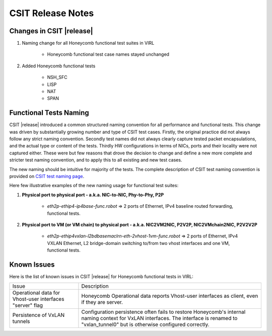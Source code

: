 CSIT Release Notes
==================

Changes in CSIT |release|
-------------------------

#. Naming change for all Honeycomb functional test suites in VIRL

    - Honeycomb functional test case names stayed unchanged

#. Added Honeycomb functional tests

    - NSH_SFC
    - LISP
    - NAT
    - SPAN

Functional Tests Naming
-----------------------

CSIT |release| introduced a common structured naming convention for all
performance and functional tests. This change was driven by substantially
growing number and type of CSIT test cases. Firstly, the original practice did
not always follow any strict naming convention. Secondly test names did not
always clearly capture tested packet encapsulations, and the actual type or
content of the tests. Thirdly HW configurations in terms of NICs, ports and
their locality were not captured either. These were but few reasons that drove
the decision to change and define a new more complete and stricter test naming
convention, and to apply this to all existing and new test cases.

The new naming should be intuitive for majority of the tests. The complete
description of CSIT test naming convention is provided on `CSIT test naming
page <https://wiki.fd.io/view/CSIT/csit-test-naming>`_.

Here few illustrative examples of the new naming usage for functional test
suites:

#. **Physical port to physical port - a.k.a. NIC-to-NIC, Phy-to-Phy, P2P**

    - *eth2p-ethip4-ip4base-func.robot* => 2 ports of Ethernet, IPv4 baseline
      routed forwarding, functional tests.

#. **Physical port to VM (or VM chain) to physical port - a.k.a. NIC2VM2NIC,
   P2V2P, NIC2VMchain2NIC, P2V2V2P**

    - *eth2p-ethip4vxlan-l2bdbasemaclrn-eth-2vhost-1vm-func.robot* => 2 ports of
      Ethernet, IPv4 VXLAN Ethernet, L2 bridge-domain switching to/from two vhost
      interfaces and one VM, functional tests.


Known Issues
------------

Here is the list of known issues in CSIT |release| for Honeycomb functional
tests in VIRL:

+-------------------------------------------------+-----------------------------------------------------------------+
| Issue                                           | Description                                                     |
+-------------------------------------------------+-----------------------------------------------------------------+
| Operational data for Vhost-user interfaces      | Honeycomb Operational data reports Vhost-user interfaces        |
| "server" flag                                   | as client, even if they are server.                             |
+-------------------------------------------------+-----------------------------------------------------------------+
| Persistence of VxLAN tunnels                    | Configuration persistence often fails to restore                |
|                                                 | Honeycomb's internal naming context for VxLAN interfaces.       |
|                                                 | The interface is renamed to "vxlan_tunnel0" but is otherwise    |
|                                                 | configured correctly.                                           |
+-------------------------------------------------+-----------------------------------------------------------------+

